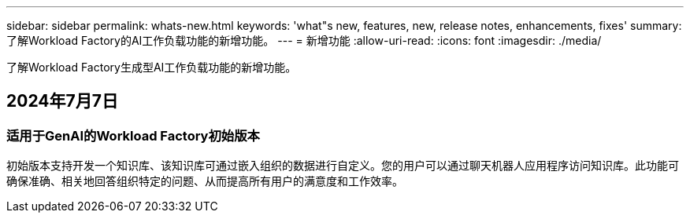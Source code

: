 ---
sidebar: sidebar 
permalink: whats-new.html 
keywords: 'what"s new, features, new, release notes, enhancements, fixes' 
summary: 了解Workload Factory的AI工作负载功能的新增功能。 
---
= 新增功能
:allow-uri-read: 
:icons: font
:imagesdir: ./media/


[role="lead"]
了解Workload Factory生成型AI工作负载功能的新增功能。



== 2024年7月7日



=== 适用于GenAI的Workload Factory初始版本

初始版本支持开发一个知识库、该知识库可通过嵌入组织的数据进行自定义。您的用户可以通过聊天机器人应用程序访问知识库。此功能可确保准确、相关地回答组织特定的问题、从而提高所有用户的满意度和工作效率。
